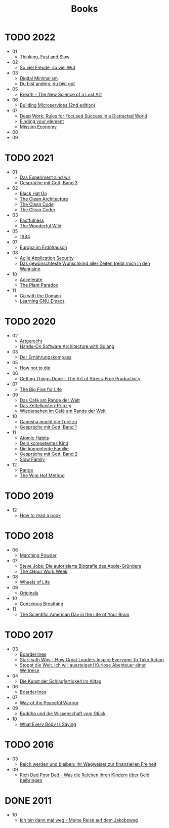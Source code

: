 :PROPERTIES:
:ID:       26a3adf8-a482-4d5c-8f5a-cdef615856ed
:END:
#+title: Books
* TODO 2022
- 01
  - [[id:a51180bc-619e-4d89-b5e9-b63ce0b9355d][Thinking, Fast and Slow]]
- 02
  - [[id:f052f625-35e3-44ea-b605-39a370a11731][So viel Freude, so viel Wut]]
- 03
  - [[id:920da487-1f1a-42b9-b8df-be8ccf1795ac][Digital Minimalism]]
  - [[id:080428a6-c6a7-472c-b807-0a172a7bd0a2][Du bist anders, du bist gut]]
- 05
  - [[id:96cafb5b-c080-45b1-97d7-738f00c535c7][Breath - The New Science of a Lost Art]]
- 06
  - [[id:1e4babae-fcb3-42a4-ab95-9384e1c7ee27][Building Microservices (2nd edition)]]
- 07
  - [[id:abd6a1c6-fad0-4396-94f8-edc87fe19a0d][Deep Work: Rules for Focused Success in a Distracted World]]
  - [[id:f9f452cc-6b4c-4a9f-baba-3279d11afa33][Finding your element]]
  - [[id:4a9c1fc8-66ef-49dc-a68c-8bff494874f8][Mission Economy]]
- 08
- 09
* TODO 2021
- 01
  - [[id:59d9aa39-0ba4-4996-93e8-ed6310e85f2c][Das Experiment sind wir]]
  - [[id:767c7a72-171e-4986-aa25-b0c3a704ac9c][Gespräche mit Gott, Band 3]]
- 02
  - [[id:80740fe9-0a09-4ce4-a3e5-d784c3f179d8][Black Hat Go]]
  - [[id:99c0a83f-1de0-42b1-9c19-384d93154d14][The Clean Architecture]]
  - [[id:68d8bcb0-e791-486b-95fb-3ddfff61b0b8][The Clean Code]]
  - [[id:a4a550db-a88c-4a91-af4e-189197c5efb4][The Clean Coder]]
- 03
  - [[id:bd8ccba2-3f1c-4416-a17c-59b59db48d7f][Factfulness]]
  - [[id:640c31b6-e714-4b82-8986-966c8319ec30][The Wonderful Wild]]
- 05
  - [[id:9e09fbac-65ad-4d7e-9bdc-4c75cfd230d6][1984]]
- 07
  - [[id:91a476be-effe-4b5e-94aa-b6af48e6d920][Europa im Erdölrausch]]
- 08
  - [[id:56e902f9-0272-4a0d-8e1c-65ee6e62e85f][Agile Application Security]]
  - [[id:fc5a3473-9c89-4a3d-a071-e2e83fc41e34][Das gewünschteste Wunschkind aller Zeiten treibt mich in den Wahnsinn]]
- 10
  - [[id:85ce0ca6-ed6b-432f-a35b-5a5f51ea6bee][Accelerate]]
  - [[id:4736933f-8c41-435e-b3c0-b5c4e10593d6][The Plant Paradox]]
- 11
  - [[id:4b083c1c-0f15-428d-8dcd-71cdeaa5ee79][Go with the Domain]]
  - [[id:112ebd20-5574-4a2f-bf89-298abf97d411][Learning GNU Emacs]]
* TODO 2020
- 02
  - [[id:67080028-4f04-4174-a2ae-60022d293cc3][Artgerecht]]
  - [[id:b31d2bdd-9c82-4e0d-aaa3-c694f10eaec8][Hands-On Software Architecture with Golang]]
- 03
  - [[id:51db3d24-8278-485f-ae2b-9765c41ef25c][Der Ernährungskompass]]
- 05
  - [[id:05d009e7-9902-4047-8632-1590841db8ba][How not to die]]
- 06
  - [[id:3ee54643-65c2-482a-8c60-fa099449a62d][Getting Things Done - The Art of Stress-Free Productivity]]
- 07
  - [[id:f07e6c89-5ec9-4e7a-aab4-87dfbaa0cc01][The Big Five for Life]]
- 09
  - [[id:f0ab53f6-d5f3-4b92-b235-f9437d3c3a30][Das Café am Rande der Welt]]
  - [[id:dfdf5744-7a98-44f8-9dc8-acb56e114527][Das Zettelkasten-Prinzip]]
  - [[id:23dce041-3286-4251-9eb0-399ab8f93c2e][Wiedersehen im Café am Rande der Welt]]
- 10
  - [[id:25dc30e2-5b1b-47be-9fc5-3a056fc1557a][Ganesha macht die Türe zu]]
  - [[id:72f1933d-a216-4124-a9d7-abc983592411][Gespräche mit Gott, Band 1]]
- 11
  - [[id:8d4b1325-b284-45d6-a99d-bed176a67a6e][Atomic Habits]]
  - [[id:7a0a99bf-b194-4540-a5ea-7fda082f48f2][Dein kompetentes Kind]]
  - [[id:5bfb7288-356d-4d69-b58a-7ca9acd06544][Die kompetente Familie]]
  - [[id:31d01489-32a8-4e48-8140-1c7ae3b370af][Gespräche mit Gott, Band 2]]
  - [[id:64176c05-e20d-42b1-8e78-64599f5dbb3f][Slow Family]]
- 12
  - [[id:31953769-76a0-4099-8a75-c85b7569b668][Range]]
  - [[id:2965cd54-8ffb-48a1-9b88-07ca58f97469][The Wim Hof Method]]
* TODO 2019
- 12
  - [[id:857722e5-dda8-4479-9396-ffa71ae78218][How to read a book]]
* TODO 2018
- 06
  - [[id:6461d804-a9a4-4595-a744-a5a51706dac8][Marching Powder]]
- 07
  - [[id:f822574d-bf98-42ec-a482-e23deddd83e0][Steve Jobs: Die autorisierte Biografie des Apple-Gründers]]
  - [[id:25164e94-c574-43f2-9a89-461f27827df2][The 4Hour Work Week]]
- 08
  - [[id:eaf4614b-8147-4992-a171-3daf87f4ba56][Wheels of Life]]
- 09
  - [[id:ec38eea2-ed6a-4467-9261-f1f96791beb3][Originals]]
- 10
  - [[id:3749ac25-5a66-4d81-a4ad-456d146e273b][Conscious Breathing]]
- 11
  - [[id:f79b86f3-4fb0-4368-b80b-d72fcb562beb][The Scientific American Day in the Life of Your Brain]]
* TODO 2017
- 03
  - [[id:c91ba586-6360-4171-a7fa-fea516bcd1b0][Boarderlines]]
  - [[id:31f900f1-2cd3-4a0f-ae64-59a53328928c][Start with Why - How Great Leaders Inspire Everyone To Take Action]]
  - [[id:e57b5ee1-a165-4363-926e-4f138d8cda06][Stoppt die Welt, ich will aussteigen! Kuriose Abenteuer einer Weltreise]]
- 04
  - [[id:9b735d66-ae5c-48eb-b535-49cd38e53262][Die Kunst der Schlagfertigkeit im Alltag]]
- 06
  - [[id:c91ba586-6360-4171-a7fa-fea516bcd1b0][Boarderlines]]
- 07
  - [[id:acff7704-6f4f-4d58-b8b9-dfa06e0e7d33][Way of the Peaceful Warrior]]
- 09
  - [[id:742d5cb7-cf9b-4fae-981f-1ea6efada208][Buddha und die Wissenschaft vom Glück]]
- 10
  - [[id:10db442f-bb4a-4811-bf58-a1f0d7af0eb6][What Every Body Is Saying]]
* TODO 2016
- 03
  - [[id:719c0dec-bba6-4cac-b4c5-9b63601ed1cc][Reich werden und bleiben: Ihr Wegweiser zur finanziellen Freiheit]]
- 09
  - [[id:ecd1437b-c604-4ba4-bc15-180bf71786a0][Rich Dad Poor Dad - Was die Reichen ihren Kindern über Geld beibringen]]
* DONE 2011
CLOSED: [2022-08-14 Sun 23:46]
- 10
  - [[id:4eb41e5b-7ef3-41e0-86ea-bd072eda69ac][Ich bin dann mal weg - Meine Reise auf dem Jakobsweg]]
